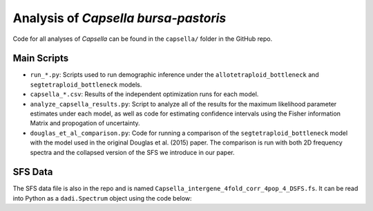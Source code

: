 .. _Capsella:

Analysis of *Capsella bursa-pastoris*
=====================================

Code for all analyses of *Capsella* can be found in the ``capsella/`` folder
in the GitHub repo.

Main Scripts
------------

- ``run_*.py``: Scripts used to run demographic inference under the
  ``allotetraploid_bottleneck`` and ``segtetraploid_bottleneck`` models.
- ``capsella_*.csv``: Results of the independent optimization runs for each model.
- ``analyze_capsella_results.py``: Script to analyze all of the results for the
  maximum likelihood parameter estimates under each model, as well as code for
  estimating confidence intervals using the Fisher information Matrix and 
  propogation of uncertainty.
- ``douglas_et_al_comparison.py``: Code for running a comparison of the
  ``segtetraploid_bottleneck`` model with the model used in the original
  Douglas et al. (2015) paper. The comparison is run with both 2D frequency
  spectra and the collapsed version of the SFS we introduce in our paper.

SFS Data
--------

The SFS data file is also in the repo and is named
``Capsella_intergene_4fold_corr_4pop_4_DSFS.fs``. It can be read into Python as
a ``dadi.Spectrum`` object using the code below:

.. code-block:: python
   :caption: Read the *Capsella* SFS file into Python as a ``dadi.Spectrum`` object.
   
   import dadi
   fs = dadi.Spectrum.from_file("Capsella_intergene_4fold_corr_4pop_4_DSFS.fs")